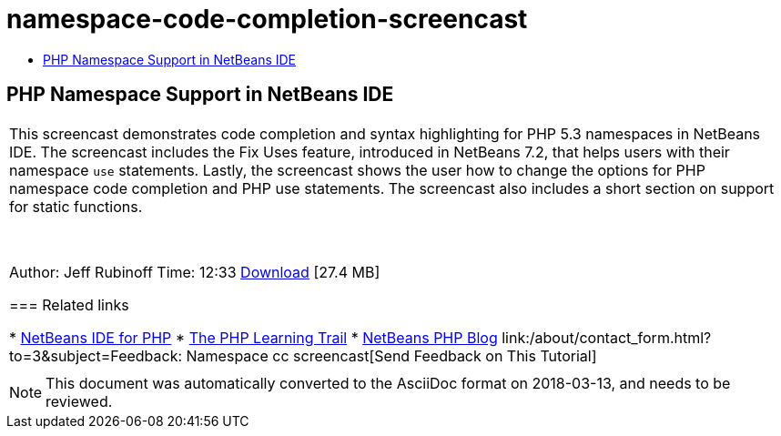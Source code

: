 // 
//     Licensed to the Apache Software Foundation (ASF) under one
//     or more contributor license agreements.  See the NOTICE file
//     distributed with this work for additional information
//     regarding copyright ownership.  The ASF licenses this file
//     to you under the Apache License, Version 2.0 (the
//     "License"); you may not use this file except in compliance
//     with the License.  You may obtain a copy of the License at
// 
//       http://www.apache.org/licenses/LICENSE-2.0
// 
//     Unless required by applicable law or agreed to in writing,
//     software distributed under the License is distributed on an
//     "AS IS" BASIS, WITHOUT WARRANTIES OR CONDITIONS OF ANY
//     KIND, either express or implied.  See the License for the
//     specific language governing permissions and limitations
//     under the License.
//

= namespace-code-completion-screencast
:jbake-type: page
:jbake-tags: old-site, needs-review
:jbake-status: published
:keywords: Apache NetBeans  namespace-code-completion-screencast
:description: Apache NetBeans  namespace-code-completion-screencast
:toc: left
:toc-title:

== PHP Namespace Support in NetBeans IDE

|===
|This screencast demonstrates code completion and syntax highlighting for PHP 5.3 namespaces in NetBeans IDE. The screencast includes the Fix Uses feature, introduced in NetBeans 7.2, that helps users with their namespace `use` statements. Lastly, the screencast shows the user how to change the options for PHP namespace code completion and PHP use statements. The screencast also includes a short section on support for static functions.

 

Author: Jeff Rubinoff
Time: 12:33
link:http://bits.netbeans.org/media/php-namespaces.flv[Download] [27.4 MB]

=== Related links

* link:../../../features/php/index.html[NetBeans IDE for PHP]
* link:../../../kb/trails/php.html[The PHP Learning Trail]
* link:http://blogs.oracle.com/netbeansphp/[NetBeans PHP Blog]
link:/about/contact_form.html?to=3&subject=Feedback: Namespace cc screencast[Send Feedback on This Tutorial]
 |   
|===

NOTE: This document was automatically converted to the AsciiDoc format on 2018-03-13, and needs to be reviewed.
